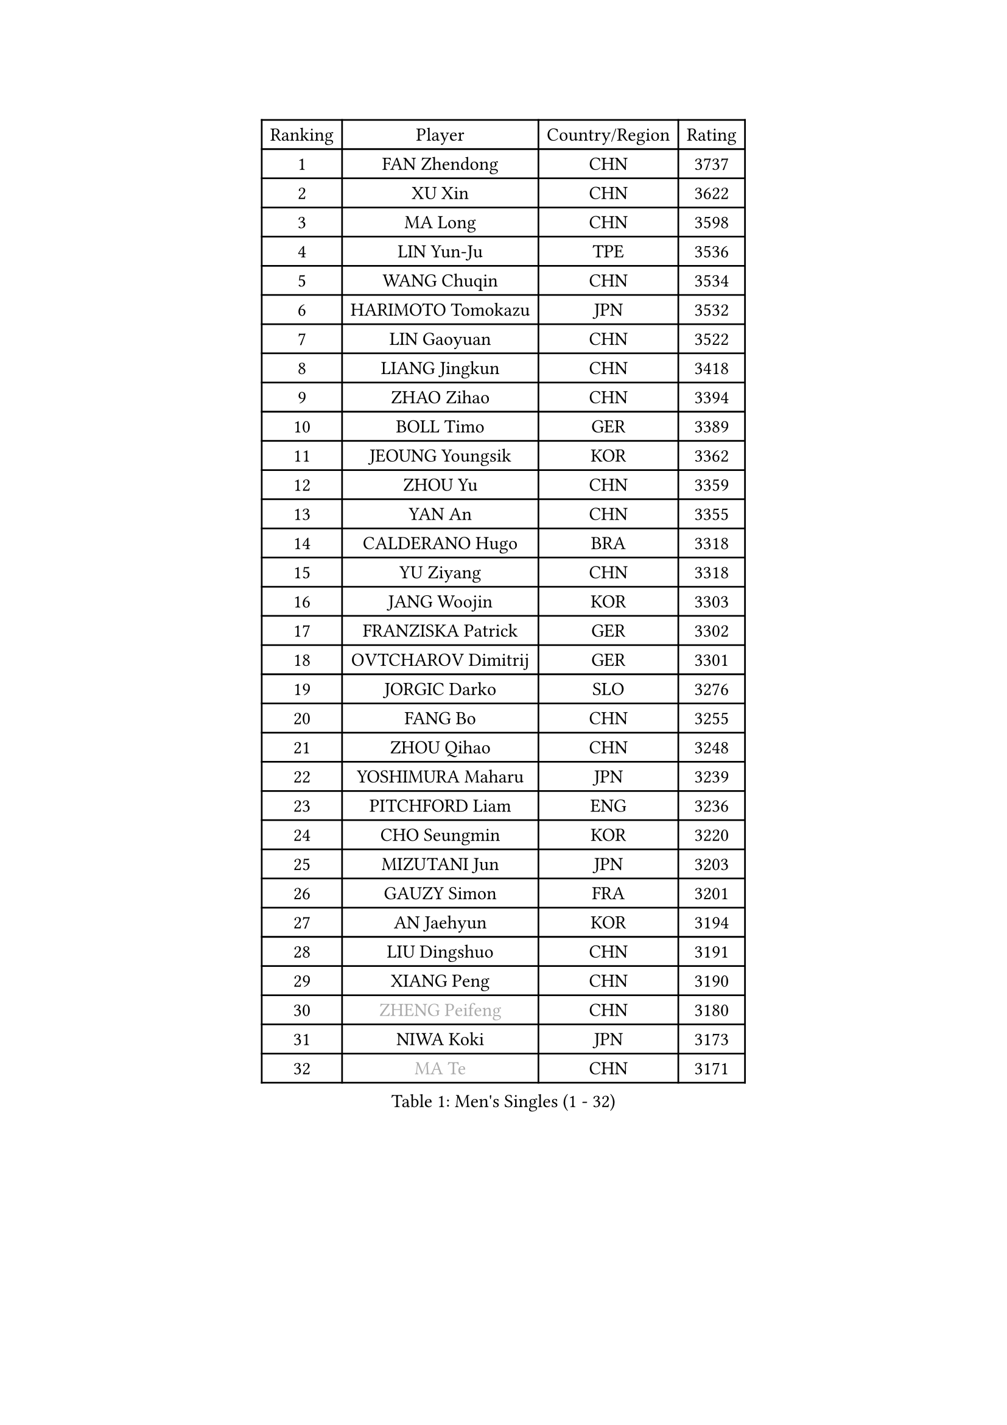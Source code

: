 
#set text(font: ("Courier New", "NSimSun"))
#figure(
  caption: "Men's Singles (1 - 32)",
    table(
      columns: 4,
      [Ranking], [Player], [Country/Region], [Rating],
      [1], [FAN Zhendong], [CHN], [3737],
      [2], [XU Xin], [CHN], [3622],
      [3], [MA Long], [CHN], [3598],
      [4], [LIN Yun-Ju], [TPE], [3536],
      [5], [WANG Chuqin], [CHN], [3534],
      [6], [HARIMOTO Tomokazu], [JPN], [3532],
      [7], [LIN Gaoyuan], [CHN], [3522],
      [8], [LIANG Jingkun], [CHN], [3418],
      [9], [ZHAO Zihao], [CHN], [3394],
      [10], [BOLL Timo], [GER], [3389],
      [11], [JEOUNG Youngsik], [KOR], [3362],
      [12], [ZHOU Yu], [CHN], [3359],
      [13], [YAN An], [CHN], [3355],
      [14], [CALDERANO Hugo], [BRA], [3318],
      [15], [YU Ziyang], [CHN], [3318],
      [16], [JANG Woojin], [KOR], [3303],
      [17], [FRANZISKA Patrick], [GER], [3302],
      [18], [OVTCHAROV Dimitrij], [GER], [3301],
      [19], [JORGIC Darko], [SLO], [3276],
      [20], [FANG Bo], [CHN], [3255],
      [21], [ZHOU Qihao], [CHN], [3248],
      [22], [YOSHIMURA Maharu], [JPN], [3239],
      [23], [PITCHFORD Liam], [ENG], [3236],
      [24], [CHO Seungmin], [KOR], [3220],
      [25], [MIZUTANI Jun], [JPN], [3203],
      [26], [GAUZY Simon], [FRA], [3201],
      [27], [AN Jaehyun], [KOR], [3194],
      [28], [LIU Dingshuo], [CHN], [3191],
      [29], [XIANG Peng], [CHN], [3190],
      [30], [#text(gray, "ZHENG Peifeng")], [CHN], [3180],
      [31], [NIWA Koki], [JPN], [3173],
      [32], [#text(gray, "MA Te")], [CHN], [3171],
    )
  )#pagebreak()

#set text(font: ("Courier New", "NSimSun"))
#figure(
  caption: "Men's Singles (33 - 64)",
    table(
      columns: 4,
      [Ranking], [Player], [Country/Region], [Rating],
      [33], [MORIZONO Masataka], [JPN], [3163],
      [34], [FREITAS Marcos], [POR], [3160],
      [35], [FALCK Mattias], [SWE], [3155],
      [36], [CHEN Chien-An], [TPE], [3150],
      [37], [#text(gray, "OSHIMA Yuya")], [JPN], [3149],
      [38], [XU Haidong], [CHN], [3149],
      [39], [#text(gray, "ZHU Linfeng")], [CHN], [3140],
      [40], [XU Chenhao], [CHN], [3135],
      [41], [LEE Sang Su], [KOR], [3134],
      [42], [SAMSONOV Vladimir], [BLR], [3132],
      [43], [KANAMITSU Koyo], [JPN], [3128],
      [44], [FILUS Ruwen], [GER], [3127],
      [45], [SUN Wen], [CHN], [3122],
      [46], [XUE Fei], [CHN], [3118],
      [47], [HIRANO Yuki], [JPN], [3118],
      [48], [DUDA Benedikt], [GER], [3115],
      [49], [UDA Yukiya], [JPN], [3115],
      [50], [JIN Takuya], [JPN], [3111],
      [51], [CHUANG Chih-Yuan], [TPE], [3106],
      [52], [GARDOS Robert], [AUT], [3100],
      [53], [WONG Chun Ting], [HKG], [3098],
      [54], [LEBESSON Emmanuel], [FRA], [3097],
      [55], [PUCAR Tomislav], [CRO], [3096],
      [56], [KARLSSON Kristian], [SWE], [3095],
      [57], [ARUNA Quadri], [NGR], [3095],
      [58], [PARK Ganghyeon], [KOR], [3092],
      [59], [OIKAWA Mizuki], [JPN], [3086],
      [60], [APOLONIA Tiago], [POR], [3086],
      [61], [WALTHER Ricardo], [GER], [3081],
      [62], [ZHOU Kai], [CHN], [3070],
      [63], [SHIBAEV Alexander], [RUS], [3069],
      [64], [YOSHIMURA Kazuhiro], [JPN], [3062],
    )
  )#pagebreak()

#set text(font: ("Courier New", "NSimSun"))
#figure(
  caption: "Men's Singles (65 - 96)",
    table(
      columns: 4,
      [Ranking], [Player], [Country/Region], [Rating],
      [65], [YOSHIDA Masaki], [JPN], [3051],
      [66], [DRINKHALL Paul], [ENG], [3051],
      [67], [LIM Jonghoon], [KOR], [3050],
      [68], [QIU Dang], [GER], [3048],
      [69], [#text(gray, "MATSUDAIRA Kenta")], [JPN], [3048],
      [70], [HWANG Minha], [KOR], [3043],
      [71], [GIONIS Panagiotis], [GRE], [3036],
      [72], [ZHAI Yujia], [DEN], [3035],
      [73], [GROTH Jonathan], [DEN], [3034],
      [74], [AKKUZU Can], [FRA], [3033],
      [75], [XU Yingbin], [CHN], [3025],
      [76], [GNANASEKARAN Sathiyan], [IND], [3021],
      [77], [PERSSON Jon], [SWE], [3020],
      [78], [PISTEJ Lubomir], [SVK], [3020],
      [79], [WEI Shihao], [CHN], [3015],
      [80], [DESAI Harmeet], [IND], [3010],
      [81], [KALLBERG Anton], [SWE], [3001],
      [82], [MURAMATSU Yuto], [JPN], [2999],
      [83], [WANG Yang], [SVK], [2997],
      [84], [CHO Daeseong], [KOR], [2993],
      [85], [MAJOROS Bence], [HUN], [2982],
      [86], [TANAKA Yuta], [JPN], [2982],
      [87], [FLORE Tristan], [FRA], [2981],
      [88], [STEGER Bastian], [GER], [2977],
      [89], [#text(gray, "UEDA Jin")], [JPN], [2976],
      [90], [MOREGARD Truls], [SWE], [2973],
      [91], [TOKIC Bojan], [SLO], [2971],
      [92], [#text(gray, "GERELL Par")], [SWE], [2970],
      [93], [LAMBIET Florent], [BEL], [2963],
      [94], [#text(gray, "WANG Zengyi")], [POL], [2960],
      [95], [GACINA Andrej], [CRO], [2959],
      [96], [ACHANTA Sharath Kamal], [IND], [2958],
    )
  )#pagebreak()

#set text(font: ("Courier New", "NSimSun"))
#figure(
  caption: "Men's Singles (97 - 128)",
    table(
      columns: 4,
      [Ranking], [Player], [Country/Region], [Rating],
      [97], [#text(gray, "KIM Minseok")], [KOR], [2958],
      [98], [ROBLES Alvaro], [ESP], [2957],
      [99], [NUYTINCK Cedric], [BEL], [2953],
      [100], [#text(gray, "NORDBERG Hampus")], [SWE], [2953],
      [101], [JHA Kanak], [USA], [2937],
      [102], [TSUBOI Gustavo], [BRA], [2936],
      [103], [AN Ji Song], [PRK], [2935],
      [104], [#text(gray, "TAKAKIWA Taku")], [JPN], [2934],
      [105], [DYJAS Jakub], [POL], [2934],
      [106], [ALAMIAN Nima], [IRI], [2934],
      [107], [LIAO Cheng-Ting], [TPE], [2934],
      [108], [WANG Eugene], [CAN], [2932],
      [109], [KIZUKURI Yuto], [JPN], [2928],
      [110], [KOU Lei], [UKR], [2927],
      [111], [BADOWSKI Marek], [POL], [2924],
      [112], [IONESCU Ovidiu], [ROU], [2924],
      [113], [#text(gray, "LUNDQVIST Jens")], [SWE], [2923],
      [114], [SZOCS Hunor], [ROU], [2922],
      [115], [ALAMIYAN Noshad], [IRI], [2917],
      [116], [PENG Wang-Wei], [TPE], [2917],
      [117], [LIND Anders], [DEN], [2916],
      [118], [ZHMUDENKO Yaroslav], [UKR], [2915],
      [119], [LIU Yebo], [CHN], [2906],
      [120], [ANGLES Enzo], [FRA], [2903],
      [121], [FEGERL Stefan], [AUT], [2902],
      [122], [HABESOHN Daniel], [AUT], [2901],
      [123], [CARVALHO Diogo], [POR], [2900],
      [124], [MENGEL Steffen], [GER], [2896],
      [125], [CANTERO Jesus], [ESP], [2895],
      [126], [PRYSHCHEPA Ievgen], [UKR], [2893],
      [127], [SIRUCEK Pavel], [CZE], [2892],
      [128], [#text(gray, "SEO Hyundeok")], [KOR], [2888],
    )
  )